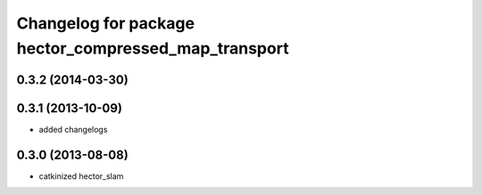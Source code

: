 ^^^^^^^^^^^^^^^^^^^^^^^^^^^^^^^^^^^^^^^^^^^^^^^^^^^^^
Changelog for package hector_compressed_map_transport
^^^^^^^^^^^^^^^^^^^^^^^^^^^^^^^^^^^^^^^^^^^^^^^^^^^^^

0.3.2 (2014-03-30)
------------------

0.3.1 (2013-10-09)
------------------
* added changelogs

0.3.0 (2013-08-08)
------------------
* catkinized hector_slam
